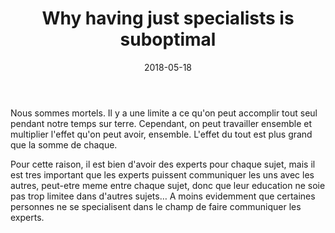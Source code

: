 #+TITLE: Why having just specialists is suboptimal
#+DATE: 2018-05-18
#+DRAFT: t
#+TAGS: paint-drip people

Nous sommes mortels. Il y a une limite a ce qu'on peut accomplir tout seul pendant notre temps sur terre. Cependant, on peut travailler ensemble et multiplier l'effet qu'on peut avoir, ensemble. L'effet du tout est plus grand que la somme de chaque.

Pour cette raison, il est bien d'avoir des experts pour chaque sujet, mais il est tres important que les experts puissent communiquer les uns avec les autres, peut-etre meme entre chaque sujet, donc que leur education ne soie pas trop limitee dans d'autres sujets... A moins evidemment que certaines personnes ne se specialisent dans le champ de faire communiquer les experts.
